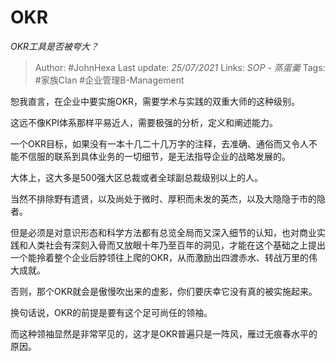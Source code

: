 * OKR
  :PROPERTIES:
  :CUSTOM_ID: okr
  :END:

/OKR工具是否被夸大？/

#+BEGIN_QUOTE
  Author: #JohnHexa Last update: /25/07/2021/ Links: [[SOP - 蒸蛋羹]]
  Tags: #家族Clan #企业管理B-Management
#+END_QUOTE

恕我直言，在企业中要实施OKR，需要学术与实践的双重大师的这种级别。

这远不像KPI体系那样平易近人，需要极强的分析，定义和阐述能力。

一个OKR目标，如果没有一本十几二十几万字的注释，去准确、通俗而又令人不能不信服的联系到具体业务的一切细节，是无法指导企业的战略发展的。

大体上，这大多是500强大区总裁或者全球副总裁级别以上的人。

当然不排除野有遗贤，以及尚处于微时、厚积而未发的英杰，以及大隐隐于市的隐者。

但是必须是对意识形态和科学方法都有总览全局而又深入细节的认知，也对商业实践和人类社会有深刻入骨而又放眼十年乃至百年的洞见，才能在这个基础之上提出一个能拎着整个企业后脖领往上爬的OKR，从而激励出四渡赤水、转战万里的伟大成就。

否则，那个OKR就会是傲慢吹出来的虚影，你们要庆幸它没有真的被实施起来。

换句话说，OKR的前提是要有这个足可尚任的领袖。

而这种领袖显然是非常罕见的，这才是OKR普遍只是一阵风，雁过无痕春水平的原因。
